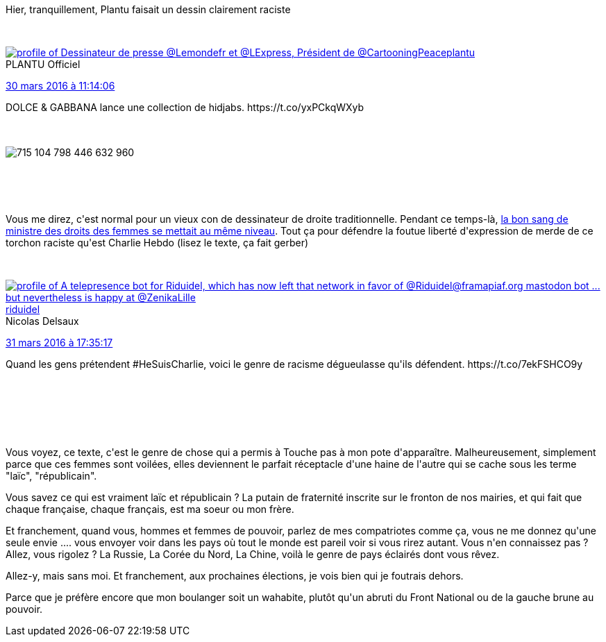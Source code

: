 :jbake-type: post
:jbake-status: published
:jbake-title: On n'est pas sortis de la France rance
:jbake-tags: racisme,religion,_mois_mars,_année_2016
:jbake-date: 2016-03-31
:jbake-depth: ../../../../
:jbake-uri: wordpress/2016/03/31/on-nest-pas-sortis-de-la-france-rance.adoc
:jbake-excerpt: 
:jbake-source: https://riduidel.wordpress.com/2016/03/31/on-nest-pas-sortis-de-la-france-rance/
:jbake-style: wordpress

++++
<p>
Hier, tranquillement, Plantu faisait un dessin clairement raciste
</p>
<p>
<div class='twitter'>
<br/>
<span class="twitter_status">
</p>
<p>
<span class="author">
</p>
<p>
<a href="http://twitter.com/plantu" class="screenName"><img src="http://pbs.twimg.com/profile_images/455741067023749120/1SBvS8ec_mini.jpeg" alt="profile of Dessinateur de presse @Lemondefr et @LExpress, Président de @CartooningPeace"/>plantu</a>
<br/>
<span class="name">PLANTU Officiel</span>
</p>
<p>
</span>
</p>
<p>
<a href="https://twitter.com/plantu/status/715 104 806 382 215 169" class="date">30 mars 2016 à 11:14:06</a>
</p>
<p>
<span class="content">
</p>
<p>
<span class="text">DOLCE & GABBANA lance une collection de hidjabs. https://t.co/yxPCkqWXyb</span>
</p>
<p>
<span class="medias">
<br/>
<span class="media media-photo">
<br/>
<img src="http://pbs.twimg.com/media/CeyQBoCWwAA1Oak.jpg" alt="715 104 798 446 632 960"/>
<br/>
</span>
<br/>
</span>
</p>
<p>
</span>
</p>
<p>
<span class="twitter_status_end"/>
<br/>
</span>
<br/>
</div>
</p>
<p>
Vous me direz, c'est normal pour un vieux con de dessinateur de droite traditionnelle. Pendant ce temps-là, <a href="http://rmc.bfmtv.com/emission/marche-de-la-mode-musulmane-c-est-irresponsable-juge-la-ministre-des-droits-des-femmes-962915.html">la bon sang de ministre des droits des femmes se mettait au même niveau</a>. Tout ça pour défendre la foutue liberté d'expression de merde de ce torchon raciste qu'est Charlie Hebdo (lisez le texte, ça fait gerber)
</p>
<p>
<div class='twitter'>
<br/>
<span class="twitter_status">
</p>
<p>
<span class="author">
</p>
<p>
<a href="http://twitter.com/riduidel" class="screenName"><img src="http://pbs.twimg.com/profile_images/684981155/santang-conan-le-barbarux_mini.png" alt="profile of A telepresence bot for Riduidel, which has now left that network in favor of @Riduidel@framapiaf.org mastodon bot ... but nevertheless is happy at @ZenikaLille"/>riduidel</a>
<br/>
<span class="name">Nicolas Delsaux</span>
</p>
<p>
</span>
</p>
<p>
<a href="https://twitter.com/riduidel/status/715 563 120 534 622 208" class="date">31 mars 2016 à 17:35:17</a>
</p>
<p>
<span class="content">
</p>
<p>
<span class="text">Quand les gens prétendent #HeSuisCharlie, voici le genre de racisme dégueulasse qu'ils défendent. https://t.co/7ekFSHCO9y</span>
</p>
<p>
<span class="medias">
<br/>
</span>
</p>
<p>
</span>
</p>
<p>
<span class="twitter_status_end"/>
<br/>
</span>
<br/>
</div>
<br/>
Vous voyez, ce texte, c'est le genre de chose qui a permis à Touche pas à mon pote d'apparaître. Malheureusement, simplement parce que ces femmes sont voilées, elles deviennent le parfait réceptacle d'une haine de l'autre qui se cache sous les terme "laïc", "républicain".
</p>
<p>
Vous savez ce qui est vraiment laïc et républicain ? La putain de fraternité inscrite sur le fronton de nos mairies, et qui fait que chaque française, chaque français, est ma soeur ou mon frère.
</p>
<p>
Et franchement, quand vous, hommes et femmes de pouvoir, parlez de mes compatriotes comme ça, vous ne me donnez qu'une seule envie .... vous envoyer voir dans les pays où tout le monde est pareil voir si vous rirez autant. Vous n'en connaissez pas ? Allez, vous rigolez ? La Russie, La Corée du Nord, La Chine, voilà le genre de pays éclairés dont vous rêvez.
</p>
<p>
Allez-y, mais sans moi. Et franchement, aux prochaines élections, je vois bien qui je foutrais dehors.
</p>
<p>
Parce que je préfère encore que mon boulanger soit un wahabite, plutôt qu'un abruti du Front National ou de la gauche brune au pouvoir.
</p>
++++
